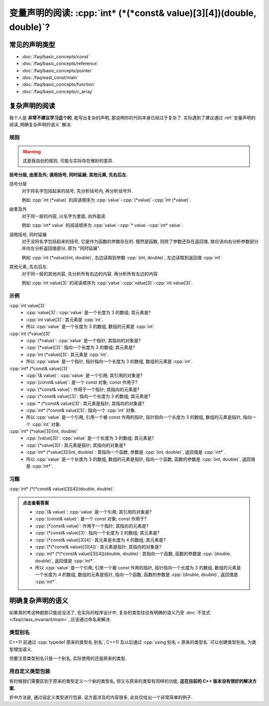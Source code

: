 ***********************************************************************************************************************
变量声明的阅读: :cpp:`int* (*(*const& value)[3][4])(double, double)`?
***********************************************************************************************************************

=======================================================================================================================
常见的声明类型
=======================================================================================================================

- :doc:`/faq/basic_concepts/const`
- :doc:`/faq/basic_concepts/reference`
- :doc:`/faq/basic_concepts/pointer`
- :doc:`/faq/east_const/main`
- :doc:`/faq/basic_concepts/function`
- :doc:`/faq/basic_concepts/c_array`

=======================================================================================================================
复杂声明的阅读
=======================================================================================================================

我个人是 **非常不建议学习这个的**, 能写出复杂的声明, 那说明你的代码本身已经过于复杂了. 实际遇到了建议通过 :ref:`变量声明的阅读_明确复杂声明的语义` 解决.

-----------------------------------------------------------------------------------------------------------------------
规则
-----------------------------------------------------------------------------------------------------------------------

.. warning::

  这是我自创的规则, 可能与实际存在微妙的差异.

**括号分层, 由里及外; 调用括号, 同时延展; 其他元素, 先右后左.**

括号分层
  对于将名字包括起来的括号, 先分析括号内, 再分析括号外.
  
  例如 :cpp:`int (*value)` 的阅读顺序为 :cpp:`value`-:cpp:`(*value)`-:cpp:`int (*value)`.

由里及外
  对于同一层的内容, 以名字为里面, 向外面读.
  
  例如 :cpp:`int* value` 的阅读顺序为 :cpp:`value`-:cpp:`* value`-:cpp:`int* value`.

调用括号, 同时延展
  对于没将名字包括起来的括号, 它是作为函数的参数存在的. 既然是函数, 则除了参数还存在返回值, 故应该向右分析参数部分并向左分析返回值部分, 即为 "同时延展".

  例如 :cpp:`int (*value)(int, double)`, 右边读取到参数 :cpp:`(int, double)`, 左边读取到返回值 :cpp:`int`.

其他元素, 先右后左.
  对于同一层的其他内容, 先分析所有右边的内容, 再分析所有左边的内容.

  例如 :cpp:`int value[3]` 的阅读顺序为 :cpp:`value`-:cpp:`value[3]`-:cpp:`int value[3]`.

-----------------------------------------------------------------------------------------------------------------------
示例
-----------------------------------------------------------------------------------------------------------------------

:cpp:`int value[3]`
  - :cpp:`value[3]`: :cpp:`value` 是一个长度为 3 的数组; 其元素是?
  - :cpp:`int value[3]`: 其元素是 :cpp:`int`.
  - 所以 :cpp:`value` 是一个长度为 3 的数组, 数组的元素是 :cpp:`int`.

:cpp:`int (*value)[3]`
  - :cpp:`(*value)`: :cpp:`value` 是一个指针; 其指向的对象是?
  - :cpp:`(*value)[3]`: 指向一个长度为 3 的数组; 其元素是?
  - :cpp:`int (*value)[3]`: 其元素是 :cpp:`int`.
  - 所以 :cpp:`value` 是一个指针, 指针指向一个长度为 3 的数组, 数组的元素是 :cpp:`int`.

:cpp:`int* (*const& value)[3]`
  - :cpp:`(& value)`: :cpp:`value` 是一个引用; 其引用的对象是?
  - :cpp:`(const& value)`: 是一个 const 对象; const 作用于?
  - :cpp:`(*const& value)`: 作用于一个指针; 其指向的元素是?
  - :cpp:`(*const& value)[3]`: 指向一个长度为 3 的数组; 其元素是?
  - :cpp:`* (*const& value)[3]`: 其元素是指针; 其指向的对象是?
  - :cpp:`int* (*const& value)[3]`: 指向一个 :cpp:`int` 对象.
  - 所以 :cpp:`value` 是一个引用, 引用一个被 const 作用的指针, 指针指向一个长度为 3 的数组, 数组的元素是指针, 指向一个 :cpp:`int` 对象.

:cpp:`int* (*value[3])(int, double)`
  - :cpp:`(value[3])`: :cpp:`value` 是一个长度为 3 的数组; 其元素是?
  - :cpp:`(*value[3])`: 其元素是指针; 其指向的对象是?
  - :cpp:`int* (*value[3])(int, double)`: 其指向一个函数, 参数是 :cpp:`(int, double)`, 返回值是 :cpp:`int*`.
  - 所以 :cpp:`value` 是一个长度为 3 的数组, 数组的元素是指针, 指向一个函数, 函数的参数是 :cpp:`(int, double)`, 返回值是 :cpp:`int*`.

-----------------------------------------------------------------------------------------------------------------------
习题
-----------------------------------------------------------------------------------------------------------------------

:cpp:`int* (*(*const& value)[3][4])(double, double)`.

.. admonition:: 点击查看答案
  :class: dropdown, solution

  - :cpp:`(& value)`: :cpp:`value` 是一个引用; 其引用的对象是?
  - :cpp:`(const& value)`: 是一个 const 对象; const 作用于?
  - :cpp:`(*const& value)`: 作用于一个指针; 其指向的元素是?
  - :cpp:`(*const& value)[3]`: 指向一个长度为 3 的数组; 其元素是?
  - :cpp:`(*const& value)[3][4]`: 其元素是长度为 4 的数组; 其元素是?
  - :cpp:`(*(*const& value)[3][4])`: 其元素是指针; 其指向的对象是?
  - :cpp:`int* (*(*const& value)[3][4])(double, double)`: 其指向一个函数, 函数的参数是 :cpp:`(double, double)`, 返回值是 :cpp:`int*`.
  - 所以 :cpp:`value` 是一个引用, 引用一个被 const 作用的指针, 指针指向一个长度为 3 的数组, 数组的元素是一个长度为 4 的数组, 数组的元素是指针, 指向一个函数, 函数的参数是 :cpp:`(double, double)`, 返回值是 :cpp:`int*`.

.. _变量声明的阅读_明确复杂声明的语义:

=======================================================================================================================
明确复杂声明的语义
=======================================================================================================================

如果真的考这种题那只能说没活了, 在实际的程序设计中, 复杂的类型往往有明确的语义乃至 :doc:`不变式 </faq/class_invariant/main>`, 应该通过命名来解决.

-----------------------------------------------------------------------------------------------------------------------
类型别名
-----------------------------------------------------------------------------------------------------------------------

C++11 前通过 :cpp:`typedef 原来的类型名 别名`, C++11 及以后通过 :cpp:`using 别名 = 原来的类型名` 可以创建类型别名, 为类型增加语义.

.. code-block:: cpp
  :linenos:

  using Log_type     = int;
  using Log_function = void(Log_type);  // 函数参数为 Log_type, 返回值为 void

但要注意类型别名只是一个别名, 实际使用的还是原来的类型.

.. code-block:: cpp
  :linenos:

  void function(int);

  int main() {
    using Log_type = int;
    Log_type value = 0;
    function(value);  // 通过
  };

-----------------------------------------------------------------------------------------------------------------------
用自定义类型包装
-----------------------------------------------------------------------------------------------------------------------

有时候我们需要区别于原来的类型定义一个新的类型名, 但又与原来的类型有同样的功能, **这在目前的 C++ 版本没有很好的解决方案.**

折中方法是, 通过自定义类型进行包装. 这方面涉及的内容很多, 此处仅给出一个非常简单的例子.

.. code-block:: cpp
  :linenos:

  void function(int);

  struct Widget {
   public:
    int value;
  };

  int main() {
    Widget widget;
    function(widget);  // 预期发生编译错误
  }